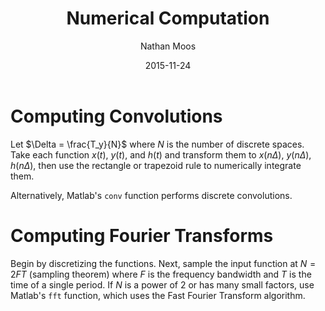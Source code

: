 #+TITLE: Numerical Computation
#+AUTHOR: Nathan Moos
#+DATE: 2015-11-24

* Computing Convolutions
  
Let $\Delta = \frac{T_y}{N}$ where $N$ is the number of discrete spaces. Take 
each function $x(t)$, $y(t)$, and $h(t)$ and transform them to $x(n\Delta)$,
$y(n\Delta)$, $h(n\Delta)$, then use the rectangle or trapezoid rule to
numerically integrate them.

Alternatively, Matlab's =conv= function performs discrete convolutions.

* Computing Fourier Transforms

Begin by discretizing the functions. Next, sample the input function at 
$N = 2FT$ (sampling theorem) where $F$ is the frequency bandwidth and $T$ is the
time of a single period. If $N$ is a power of 2 or has many small factors, use
Matlab's =fft= function, which uses the Fast Fourier Transform algorithm.
